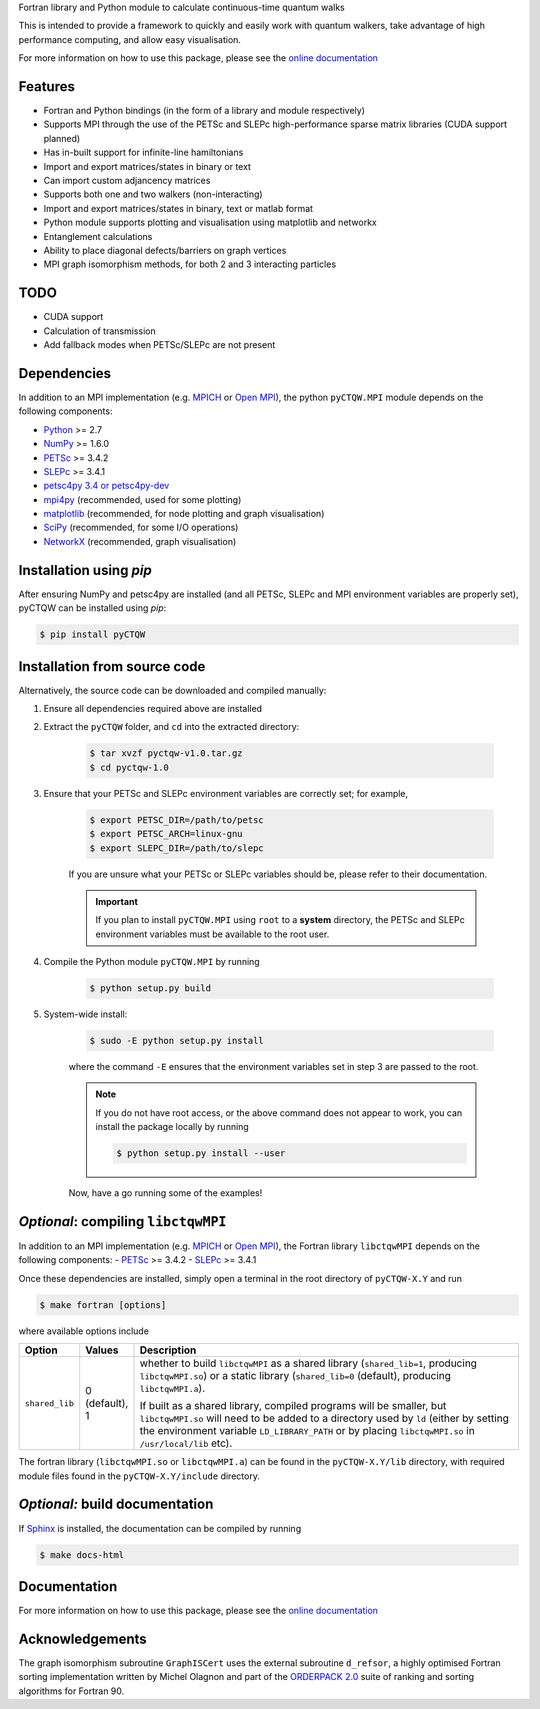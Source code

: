 Fortran library and Python module to calculate continuous-time quantum walks

This is intended to provide a framework to quickly and easily work with quantum
walkers, take advantage of high performance computing, and allow easy visualisation.

For more information on how to use this package, please see the `online documentation <http://pyctqw.readthedocs.org>`_

Features
============
* Fortran and Python bindings (in the form of a library and module respectively)
* Supports MPI through the use of the PETSc and SLEPc high-performance sparse
  matrix libraries (CUDA support planned)
* Has in-built support for infinite-line hamiltonians
* Import and export matrices/states in binary or text 
* Can import custom adjancency matrices
* Supports both one and two walkers (non-interacting)
* Import and export matrices/states in binary, text or matlab format
* Python module supports plotting and visualisation using matplotlib and networkx
* Entanglement calculations
* Ability to place diagonal defects/barriers on graph vertices
* MPI graph isomorphism methods, for both 2 and 3 interacting particles

TODO
============
* CUDA support
* Calculation of transmission
* Add fallback modes when PETSc/SLEPc are not present

Dependencies
============

In addition to an MPI implementation (e.g. `MPICH <http://www.mpich.org/>`_ or `Open MPI <http://www.open-mpi.org/>`_), the python ``pyCTQW.MPI`` module depends on the following components:

- `Python <http://www.python.org/>`_ >= 2.7
- `NumPy <http://www.numpy.org/>`_ >= 1.6.0
- `PETSc <http://www.mcs.anl.gov/petsc/>`_ >= 3.4.2	
- `SLEPc <http://www.grycap.upv.es/slepc/>`_ >= 3.4.1	
- `petsc4py 3.4 or petsc4py-dev <https://bitbucket.org/petsc/petsc4py>`_
- `mpi4py <http://mpi4py.scipy.org/>`_		(recommended, used for some plotting)
- `matplotlib <http://matplotlib.org/>`_	(recommended, for node plotting and graph visualisation)
- `SciPy <http://www.scipy.org/>`_			(recommended, for some I/O operations)
- `NetworkX <http://networkx.github.io/>`_		(recommended, graph visualisation)


Installation using `pip`
===========================

After ensuring NumPy and petsc4py are installed (and all PETSc, SLEPc and MPI environment variables are properly set), pyCTQW can be installed using `pip`:

.. code-block:: bash
	
	$ pip install pyCTQW


Installation from source code
==============================

Alternatively, the source code can be downloaded and compiled manually:

1) Ensure all dependencies required above are installed

2) Extract the ``pyCTQW`` folder, and ``cd`` into the extracted directory:

	.. code-block:: bash
		
		$ tar xvzf pyctqw-v1.0.tar.gz
		$ cd pyctqw-1.0

3) Ensure that your PETSc and SLEPc environment variables are correctly set; for example,

	.. code-block:: bash

		$ export PETSC_DIR=/path/to/petsc
		$ export PETSC_ARCH=linux-gnu
		$ export SLEPC_DIR=/path/to/slepc

	If you are unsure what your PETSc or SLEPc variables should be, please refer to their documentation.

	.. important::
		If you plan to install ``pyCTQW.MPI`` using ``root`` to a **system** directory, the PETSc and SLEPc environment variables must be available to the root user.

4) Compile the Python module ``pyCTQW.MPI`` by running

	.. code-block:: bash
		
		$ python setup.py build

5) System-wide install:

	.. code-block:: bash
		
		$ sudo -E python setup.py install

	where the command ``-E`` ensures that the environment variables set in step 3 are passed to the root.

	.. note::
		If you do not have root access, or the above command does not appear to work, you can install the package locally by running

		.. code-block:: bash
			
			$ python setup.py install --user

	Now, have a go running some of the examples!

*Optional*: compiling ``libctqwMPI``
===========================================================

In addition to an MPI implementation (e.g. `MPICH <http://www.mpich.org/>`_ or `Open MPI <http://www.open-mpi.org/>`_), the Fortran library ``libctqwMPI`` depends on the following components:
- `PETSc <http://www.mcs.anl.gov/petsc/>`_ >= 3.4.2   
- `SLEPc <http://www.grycap.upv.es/slepc/>`_ >= 3.4.1

Once these dependencies are installed, simply open a terminal in the root directory of ``pyCTQW-X.Y`` and run
     
.. code-block:: bash    
    
    $ make fortran [options]

where available options include

.. list-table::
    :widths: 3 3 30
    :header-rows: 1

    * - Option
      - Values
      - Description

    * - ``shared_lib``
      - 0 (default), 1
      - whether to build ``libctqwMPI`` as a shared library (``shared_lib=1``, producing ``libctqwMPI.so``) or a static library (``shared_lib=0`` (default), producing ``libctqwMPI.a``).

        If built as a shared library, compiled programs will be smaller, but ``libctqwMPI.so`` will need to be added to a directory used by ``ld`` (either by setting the environment variable ``LD_LIBRARY_PATH`` or by placing ``libctqwMPI.so`` in ``/usr/local/lib`` etc).
        
The fortran library (``libctqwMPI.so`` or ``libctqwMPI.a``) can be found in the ``pyCTQW-X.Y/lib`` directory, with required module files found in the ``pyCTQW-X.Y/include`` directory.


*Optional:* build documentation 
=======================================

If `Sphinx <http://sphinx-doc.org/>`_ is installed, the documentation can be compiled by running

.. code-block:: bash
	
	$ make docs-html

Documentation
===============

For more information on how to use this package, please see the `online documentation <http://pyctqw.readthedocs.org>`_

Acknowledgements
===========================

The graph isomorphism subroutine ``GraphISCert`` uses the external subroutine ``d_refsor``, a highly optimised Fortran sorting implementation written by Michel Olagnon and part of the `ORDERPACK 2.0 <http://www.fortran-2000.com/rank/>`_ suite of ranking and sorting algorithms for Fortran 90.